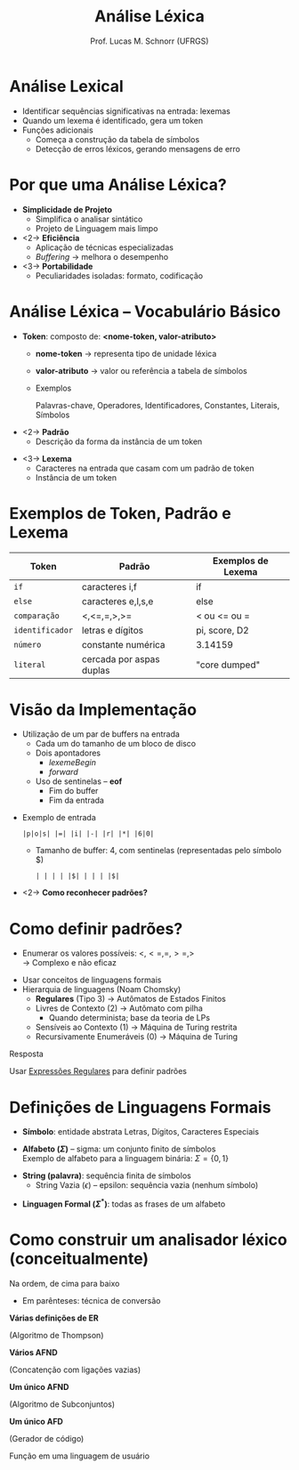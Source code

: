 # -*- coding: utf-8 -*-
# -*- mode: org -*-
#+startup: beamer overview indent
#+LANGUAGE: pt-br
#+TAGS: noexport(n)
#+EXPORT_EXCLUDE_TAGS: noexport
#+EXPORT_SELECT_TAGS: export

#+Title: Análise Léxica
#+Author: Prof. Lucas M. Schnorr (UFRGS)
#+Date: \copyleft

#+LaTeX_CLASS: beamer
#+LaTeX_CLASS_OPTIONS: [xcolor=dvipsnames]
#+OPTIONS:   H:1 num:t toc:nil \n:nil @:t ::t |:t ^:t -:t f:t *:t <:t
#+LATEX_HEADER: \input{../org-babel.tex}

* Revisão                                                          :noexport:
- O que são linguagens de programação de alto nível?
- O que é um compilador?
- Qual a diferença entre compilador e interpretador?
- Porque programas compilados são mais rápidos?
- Quais as duas etapas principais na compilação?
- Essas duas etapas estão presentes em um interpretador?
* Revisão -- Estrutura de um *Compilador*                            :noexport:

[[../geral/img/fases_compilacao.png]]

* Análise Lexical
- Identificar sequências significativas na entrada: \alert{lexemas}
- Quando um lexema é identificado, gera um \alert{token}
- Funções adicionais
  - Começa a construção da tabela de símbolos
  - Detecção de erros léxicos, gerando mensagens de erro

[[../geral/img/analisa_lexica.png]]

* Por que uma Análise Léxica?
- *Simplicidade de Projeto*
  - Simplifica o analisar sintático
  - Projeto de Linguagem mais limpo

- <2-> *Eficiência*
  - Aplicação de técnicas especializadas
  - /Buffering/ \rightarrow melhora o desempenho

- <3-> *Portabilidade*
  - Peculiaridades isoladas: formato, codificação

* Análise Léxica -- Vocabulário Básico
- *Token*: composto de: *<nome-token, valor-atributo>*
  - *nome-token* \rightarrow representa \alert{tipo} de unidade léxica
  - *valor-atributo* \rightarrow valor ou referência a tabela de símbolos
  - Exemplos
    #+BEGIN_CENTER
    Palavras-chave, 
    Operadores,
    Identificadores, \linebreak
    Constantes,
    Literais,
    Símbolos    
    #+END_CENTER

#+Latex: \vfill

- <2-> *Padrão*
  - Descrição da forma da instância de um token

#+Latex: \vfill

- <3-> *Lexema*
  - Caracteres na entrada que casam com um padrão de token
  - Instância de um token

* Exemplos de Token, Padrão e Lexema

| Token         | Padrão                   | Exemplos de Lexema |
|---------------+--------------------------+--------------------|
| =if=            | caracteres i,f           | if                 |
| =else=          | caracteres e,l,s,e       | else               |
| =comparação=    | <,<=,=,>,>=              | < ou <= ou =       |
| =identificador= | letras e dígitos         | pi, score, D2      |
| =número=        | constante numérica       | 3.14159            |
| =literal=       | cercada por aspas duplas | "core dumped"      |

* Visão da Implementação
- Utilização de um par de buffers na entrada
  - Cada um do tamanho de um bloco de disco
  - Dois apontadores
    - $lexemeBegin$
    - $forward$
  - Uso de \alert{sentinelas} -- *eof*
    - Fim do buffer
    - Fim da entrada

#+Latex: \vfill

- Exemplo de entrada
  #+BEGIN_EXAMPLE
  |p|o|s| |=| |i| |-| |r| |*| |6|0|
  #+END_EXAMPLE
  - Tamanho de buffer: 4, com sentinelas (representadas pelo símbolo $)
    #+BEGIN_EXAMPLE
    | | | | |$| | | | |$|
    #+END_EXAMPLE

#+Latex: \vfill

- <2-> *Como reconhecer padrões?*

* Como definir padrões?

- Enumerar os valores possíveis: $<, <=, =, >=, >$ \\
  \rightarrow Complexo e não eficaz

#+latex: \vfill\pause

- Usar conceitos de linguagens formais
- Hierarquia de linguagens (Noam Chomsky)
  - *Regulares* (Tipo 3) \rightarrow Autômatos de Estados Finitos
  - Livres de Contexto (2) \rightarrow Autômato com pilha
    - Quando determinista; base da teoria de LPs
  - Sensíveis ao Contexto (1) \rightarrow Máquina de Turing restrita
  - Recursivamente Enumeráveis (0) \rightarrow Máquina de Turing

#+latex: \vfill\pause

#+BEGIN_CENTER
Resposta

Usar _Expressões Regulares_ para definir padrões
#+END_CENTER

* Definições de Linguagens Formais

- *Símbolo*: entidade abstrata \linebreak
  Letras, Dígitos, Caracteres Especiais

#+latex: \vfill

- *Alfabeto ($\Sigma$)* -- sigma: um conjunto finito de símbolos \\
  Exemplo de alfabeto para a linguagem binária:  $\Sigma = \{ 0, 1 \}$

#+latex: \vfill

- *String (palavra)*: sequência finita de símbolos
  - String Vazia ($\epsilon$) -- epsilon: sequência vazia (nenhum símbolo)

#+latex: \vfill

- *Linguagen Formal ($\Sigma^*$)*: todas as frases de um alfabeto

* Como construir um analisador léxico (conceitualmente)

Na ordem, de cima para baixo
- Em parênteses: técnica de conversão

#+BEGIN_CENTER
*Várias definições de ER*

(Algoritmo de Thompson) \linebreak

*Vários AFND*

(Concatenção com ligações vazias) \linebreak

*Um único AFND*

(Algoritmo de Subconjuntos) \linebreak

*Um único AFD*

(Gerador de código) \linebreak

Função em uma linguagem de usuário
#+END_CENTER



